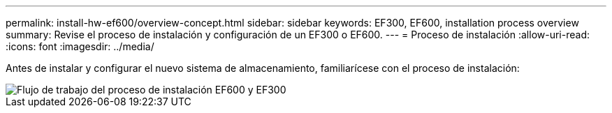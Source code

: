 ---
permalink: install-hw-ef600/overview-concept.html 
sidebar: sidebar 
keywords: EF300, EF600, installation process overview 
summary: Revise el proceso de instalación y configuración de un EF300 o EF600. 
---
= Proceso de instalación
:allow-uri-read: 
:icons: font
:imagesdir: ../media/


[role="lead"]
Antes de instalar y configurar el nuevo sistema de almacenamiento, familiarícese con el proceso de instalación:

image::../media/ef600_isi_workflow_v_2_inst-hw-ef600.bmp[Flujo de trabajo del proceso de instalación EF600 y EF300]
